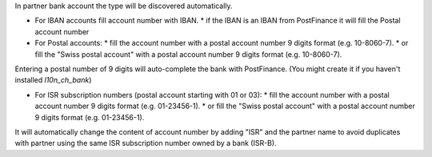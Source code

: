 In partner bank account the type will be discovered automatically.

* For IBAN accounts fill account number with IBAN.
  * if the IBAN is an IBAN from PostFinance it will fill the Postal account number
* For Postal accounts:
  * fill the account number with a postal account number 9 digits format (e.g. 10-8060-7).
  * or fill the "Swiss postal account" with a postal account number 9 digits format (e.g. 10-8060-7).

Entering a postal number of 9 digits will auto-complete the bank with PostFinance. (You might create it if you haven't installed `l10n_ch_bank`)

* For ISR subscription numbers (postal account starting with 01 or 03):
  * fill the account number with a postal account number 9 digits format (e.g. 01-23456-1).
  * or fill the "Swiss postal account" with a postal account number 9 digits format (e.g. 01-23456-1).

It will automatically change the content of account number by adding "ISR" and the partner name to avoid
duplicates with partner using the same ISR subscription number owned by a bank (ISR-B).
